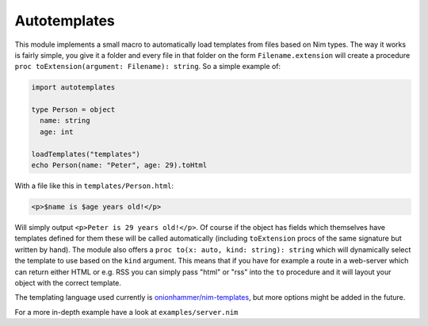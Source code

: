 Autotemplates
-------------

This module implements a small macro to automatically load templates from
files based on Nim types. The way it works is fairly simple, you give it a
folder and every file in that folder on the form ``Filename.extension`` will
create a procedure ``proc toExtension(argument: Filename): string``. So a
simple example of:

.. code-block:: nim

  import autotemplates

  type Person = object
    name: string
    age: int

  loadTemplates("templates")
  echo Person(name: "Peter", age: 29).toHtml

With a file like this in ``templates/Person.html``:

.. code-block:: html

  <p>$name is $age years old!</p>

Will simply output ``<p>Peter is 29 years old!</p>``. Of course if the object
has fields which themselves have templates defined for them these will be
called automatically (including ``toExtension`` procs of the same signature
but written by hand). The module also offers a
``proc to(x: auto, kind: string): string`` which will dynamically select the
template to use based on the ``kind`` argument. This means that if you have
for example a route in a web-server which can return either HTML or e.g. RSS
you can simply pass "html" or "rss" into the ``to`` procedure and it will
layout your object with the correct template.

The templating language used currently is
`onionhammer/nim-templates <https://github.com/onionhammer/nim-templates>`_,
but more options might be added in the future.

For a more in-depth example have a look at ``examples/server.nim``
